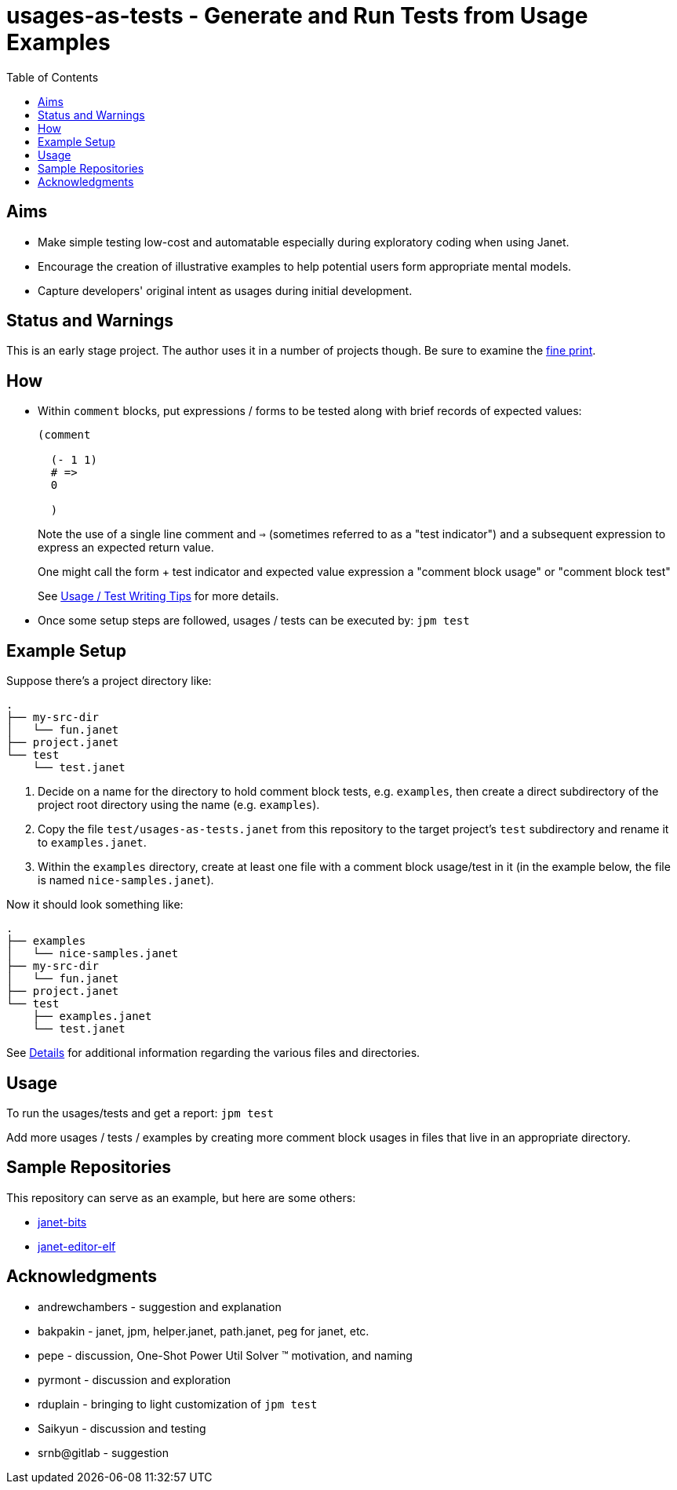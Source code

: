 = usages-as-tests - Generate and Run Tests from Usage Examples
:toc:

== Aims

* Make simple testing low-cost and automatable especially during
  exploratory coding when using Janet.

* Encourage the creation of illustrative examples to help potential users
  form appropriate mental models.

* Capture developers' original intent as usages during initial
  development.

== Status and Warnings

This is an early stage project.  The author uses it in a number of
projects though.  Be sure to examine the link:doc/warning.adoc[fine print].

== How

* Within `comment` blocks, put expressions / forms to be tested along
  with brief records of expected values:
+
[source,janet]
----
(comment

  (- 1 1)
  # =>
  0

  )
----
+
Note the use of a single line comment and `=>` (sometimes referred to
as a "test indicator") and a subsequent expression to express an
expected return value.
+
One might call the form + test indicator and expected value expression
a "comment block usage" or "comment block test"
+
See link:doc/tips.adoc[Usage / Test Writing Tips] for more details.

* Once some setup steps are followed, usages / tests can be executed
  by: `jpm test`

== Example Setup

Suppose there's a project directory like:

----
.
├── my-src-dir
│   └── fun.janet
├── project.janet
└── test
    └── test.janet
----

0. Decide on a name for the directory to hold comment block tests,
   e.g. `examples`, then create a direct subdirectory of the project root
   directory using the name (e.g. `examples`).
1. Copy the file `test/usages-as-tests.janet` from this repository to the
   target project's `test` subdirectory and rename it to
   `examples.janet`.
2. Within the `examples` directory, create at least one file with a
   comment block usage/test in it (in the example below, the file
   is named `nice-samples.janet`).

Now it should look something like:

----
.
├── examples
│   └── nice-samples.janet
├── my-src-dir
│   └── fun.janet
├── project.janet
└── test
    ├── examples.janet
    └── test.janet
----

See link:doc/details.adoc[Details] for additional information regarding
the various files and directories.

== Usage

To run the usages/tests and get a report: `jpm test`

Add more usages / tests / examples by creating more comment block usages
in files that live in an appropriate directory.

== Sample Repositories

This repository can serve as an example, but here are some others:

* https://github.com/sogaiu/janet-bits[janet-bits]
* https://github.com/sogaiu/janet-editor-elf[janet-editor-elf]

== Acknowledgments

* andrewchambers - suggestion and explanation
* bakpakin - janet, jpm, helper.janet, path.janet, peg for janet, etc.
* pepe - discussion, One-Shot Power Util Solver ™ motivation, and naming
* pyrmont - discussion and exploration
* rduplain - bringing to light customization of `jpm test`
* Saikyun - discussion and testing
* srnb@gitlab - suggestion
